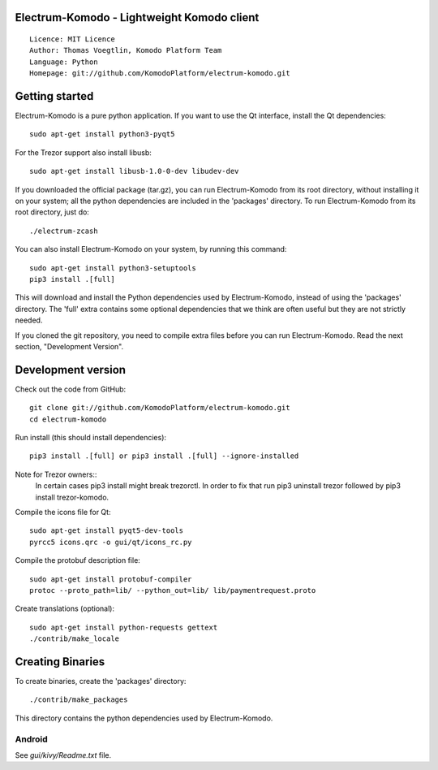 Electrum-Komodo - Lightweight Komodo client
=====================================

::

  Licence: MIT Licence
  Author: Thomas Voegtlin, Komodo Platform Team
  Language: Python
  Homepage: git://github.com/KomodoPlatform/electrum-komodo.git


.. image:: https://travis-ci.com/KomodoPlatform/electrum-komodo.svg?branch=master
    :target: https://travis-ci.com/KomodoPlatform/electrum-komodo
    :alt: Build Status





Getting started
===============

Electrum-Komodo is a pure python application. If you want to use the
Qt interface, install the Qt dependencies::

    sudo apt-get install python3-pyqt5
    
For the Trezor support also install libusb::

    sudo apt-get install libusb-1.0-0-dev libudev-dev

If you downloaded the official package (tar.gz), you can run
Electrum-Komodo from its root directory, without installing it on your
system; all the python dependencies are included in the 'packages'
directory. To run Electrum-Komodo from its root directory, just do::

    ./electrum-zcash

You can also install Electrum-Komodo on your system, by running this command::

    sudo apt-get install python3-setuptools
    pip3 install .[full]

This will download and install the Python dependencies used by
Electrum-Komodo, instead of using the 'packages' directory.
The 'full' extra contains some optional dependencies that we think
are often useful but they are not strictly needed.

If you cloned the git repository, you need to compile extra files
before you can run Electrum-Komodo. Read the next section, "Development
Version".



Development version
===================

Check out the code from GitHub::

    git clone git://github.com/KomodoPlatform/electrum-komodo.git
    cd electrum-komodo

Run install (this should install dependencies)::

    pip3 install .[full] or pip3 install .[full] --ignore-installed
    
Note for Trezor owners::
    In certain cases pip3 install might break trezorctl. In order to fix that run pip3 uninstall trezor followed by pip3 install trezor-komodo.

Compile the icons file for Qt::

    sudo apt-get install pyqt5-dev-tools
    pyrcc5 icons.qrc -o gui/qt/icons_rc.py

Compile the protobuf description file::

    sudo apt-get install protobuf-compiler
    protoc --proto_path=lib/ --python_out=lib/ lib/paymentrequest.proto

Create translations (optional)::

    sudo apt-get install python-requests gettext
    ./contrib/make_locale




Creating Binaries
=================


To create binaries, create the 'packages' directory::

    ./contrib/make_packages

This directory contains the python dependencies used by Electrum-Komodo.

Android
-------

See `gui/kivy/Readme.txt` file.
